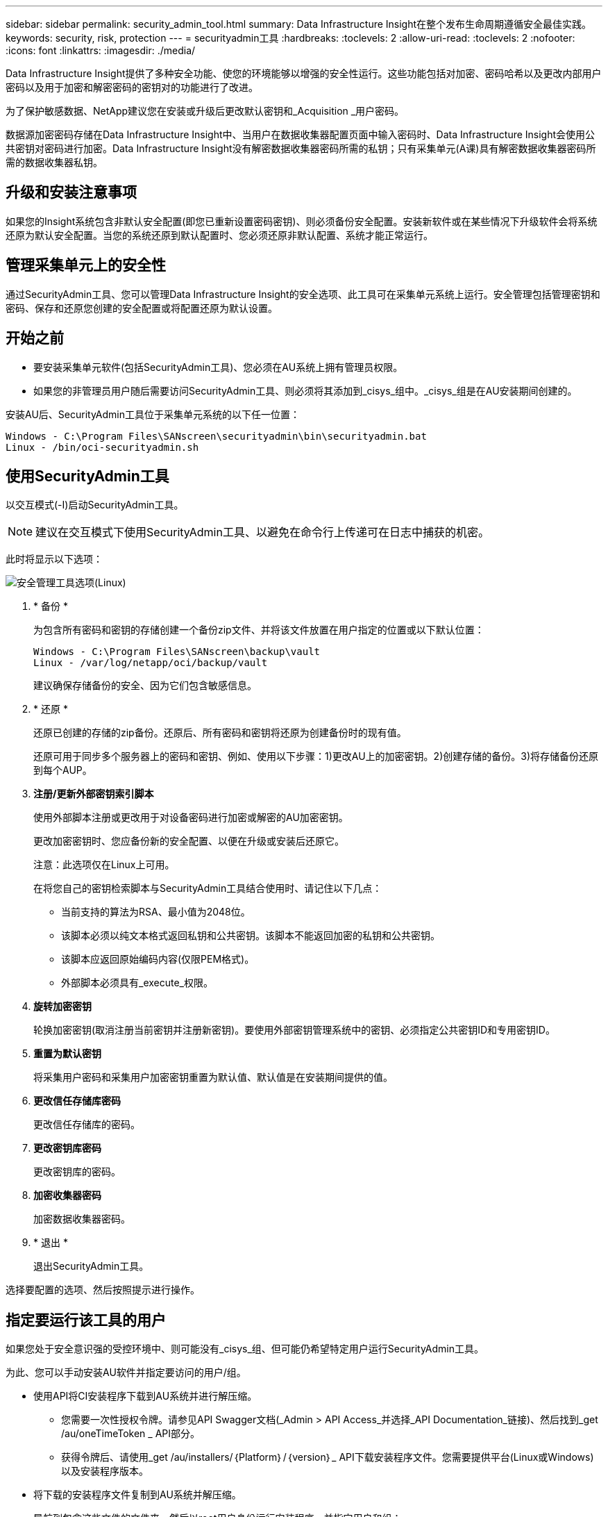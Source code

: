 ---
sidebar: sidebar 
permalink: security_admin_tool.html 
summary: Data Infrastructure Insight在整个发布生命周期遵循安全最佳实践。 
keywords: security, risk, protection 
---
= securityadmin工具
:hardbreaks:
:toclevels: 2
:allow-uri-read: 
:toclevels: 2
:nofooter: 
:icons: font
:linkattrs: 
:imagesdir: ./media/


[role="lead"]
Data Infrastructure Insight提供了多种安全功能、使您的环境能够以增强的安全性运行。这些功能包括对加密、密码哈希以及更改内部用户密码以及用于加密和解密密码的密钥对的功能进行了改进。

为了保护敏感数据、NetApp建议您在安装或升级后更改默认密钥和_Acquisition _用户密码。

数据源加密密码存储在Data Infrastructure Insight中、当用户在数据收集器配置页面中输入密码时、Data Infrastructure Insight会使用公共密钥对密码进行加密。Data Infrastructure Insight没有解密数据收集器密码所需的私钥；只有采集单元(A课)具有解密数据收集器密码所需的数据收集器私钥。



== 升级和安装注意事项

如果您的Insight系统包含非默认安全配置(即您已重新设置密码密钥)、则必须备份安全配置。安装新软件或在某些情况下升级软件会将系统还原为默认安全配置。当您的系统还原到默认配置时、您必须还原非默认配置、系统才能正常运行。



== 管理采集单元上的安全性

通过SecurityAdmin工具、您可以管理Data Infrastructure Insight的安全选项、此工具可在采集单元系统上运行。安全管理包括管理密钥和密码、保存和还原您创建的安全配置或将配置还原为默认设置。



== 开始之前

* 要安装采集单元软件(包括SecurityAdmin工具)、您必须在AU系统上拥有管理员权限。
* 如果您的非管理员用户随后需要访问SecurityAdmin工具、则必须将其添加到_cisys_组中。_cisys_组是在AU安装期间创建的。


安装AU后、SecurityAdmin工具位于采集单元系统的以下任一位置：

....
Windows - C:\Program Files\SANscreen\securityadmin\bin\securityadmin.bat
Linux - /bin/oci-securityadmin.sh
....


== 使用SecurityAdmin工具

以交互模式(-I)启动SecurityAdmin工具。


NOTE: 建议在交互模式下使用SecurityAdmin工具、以避免在命令行上传递可在日志中捕获的机密。

此时将显示以下选项：

image:SecurityAdminMenuChoices.png["安全管理工具选项(Linux)"]

. * 备份 *
+
为包含所有密码和密钥的存储创建一个备份zip文件、并将该文件放置在用户指定的位置或以下默认位置：

+
....
Windows - C:\Program Files\SANscreen\backup\vault
Linux - /var/log/netapp/oci/backup/vault
....
+
建议确保存储备份的安全、因为它们包含敏感信息。

. * 还原 *
+
还原已创建的存储的zip备份。还原后、所有密码和密钥将还原为创建备份时的现有值。

+
还原可用于同步多个服务器上的密码和密钥、例如、使用以下步骤：1)更改AU上的加密密钥。2)创建存储的备份。3)将存储备份还原到每个AUP。

. *注册/更新外部密钥索引脚本*
+
使用外部脚本注册或更改用于对设备密码进行加密或解密的AU加密密钥。

+
更改加密密钥时、您应备份新的安全配置、以便在升级或安装后还原它。

+
注意：此选项仅在Linux上可用。

+
在将您自己的密钥检索脚本与SecurityAdmin工具结合使用时、请记住以下几点：

+
** 当前支持的算法为RSA、最小值为2048位。
** 该脚本必须以纯文本格式返回私钥和公共密钥。该脚本不能返回加密的私钥和公共密钥。
** 该脚本应返回原始编码内容(仅限PEM格式)。
** 外部脚本必须具有_execute_权限。


. *旋转加密密钥*
+
轮换加密密钥(取消注册当前密钥并注册新密钥)。要使用外部密钥管理系统中的密钥、必须指定公共密钥ID和专用密钥ID。



. *重置为默认密钥*
+
将采集用户密码和采集用户加密密钥重置为默认值、默认值是在安装期间提供的值。

. *更改信任存储库密码*
+
更改信任存储库的密码。

. *更改密钥库密码*
+
更改密钥库的密码。

. *加密收集器密码*
+
加密数据收集器密码。

. * 退出 *
+
退出SecurityAdmin工具。



选择要配置的选项、然后按照提示进行操作。



== 指定要运行该工具的用户

如果您处于安全意识强的受控环境中、则可能没有_cisys_组、但可能仍希望特定用户运行SecurityAdmin工具。

为此、您可以手动安装AU软件并指定要访问的用户/组。

* 使用API将CI安装程序下载到AU系统并进行解压缩。
+
** 您需要一次性授权令牌。请参见API Swagger文档(_Admin > API Access_并选择_API Documentation_链接)、然后找到_get /au/oneTimeToken _ API部分。
** 获得令牌后、请使用_get /au/installers/｛Platform｝/｛version｝_ API下载安装程序文件。您需要提供平台(Linux或Windows)以及安装程序版本。


* 将下载的安装程序文件复制到AU系统并解压缩。
* 导航到包含这些文件的文件夹、然后以root用户身份运行安装程序、并指定用户和组：
+
 ./cloudinsights-install.sh <User> <Group>


如果指定的用户和/或组不存在、则会创建这些用户和/或组。用户将有权访问SecurityAdmin工具。



== 正在更新或删除代理

SecurityAdmin工具可用于设置或删除采集单元的代理信息、方法是运行具有--pr_参数的工具：

[listing]
----
[root@ci-eng-linau bin]# ./securityadmin -pr
usage: securityadmin -pr -ap <arg> | -h | -rp | -upr <arg>

The purpose of this tool is to enable reconfiguration of security aspects
of the Acquisition Unit such as encryption keys, and proxy configuration,
etc. For more information about this tool, please check the Data Infrastructure Insights
Documentation.

-ap,--add-proxy <arg>       add a proxy server.  Arguments: ip=ip
                             port=port user=user password=password
                             domain=domain
                             (Note: Always use double quote(") or single
                             quote(') around user and password to escape
                             any special characters, e.g., <, >, ~, `, ^,
                             !
                             For example: user="test" password="t'!<@1"
                             Note: domain is required if the proxy auth
                             scheme is NTLM.)
-h,--help
-rp,--remove-proxy          remove proxy server
-upr,--update-proxy <arg>   update a proxy.  Arguments: ip=ip port=port
                             user=user password=password domain=domain
                             (Note: Always use double quote(") or single
                             quote(') around user and password to escape
                             any special characters, e.g., <, >, ~, `, ^,
                             !
                             For example: user="test" password="t'!<@1"
                             Note: domain is required if the proxy auth
                             scheme is NTLM.)
----
例如、要删除代理、请运行以下命令：

 [root@ci-eng-linau bin]# ./securityadmin -pr -rp
运行命令后、必须重新启动采集单元。

要更新代理、请使用命令

 ./securityadmin -pr -upr <arg>


== 外部密钥已在进行中

如果您提供了UNIX shell脚本、则采集单元可以执行该脚本、以便从密钥管理系统中检索*专用密钥*和*公共密钥*。

要检索密钥、Data Infrastructure Insight将执行该脚本、并传递以下两个参数：_key id_和_key type_。_Key id_可用于标识密钥管理系统中的密钥。_Key type_"公共"或"私有"。如果密钥类型为"public"、则脚本必须返回公共密钥。如果密钥类型为"prival"、则必须返回专用密钥。

要将密钥发送回采集单元、脚本必须将密钥打印到标准输出。该脚本必须打印_only标准输出的关键字；不能在标准输出中打印任何其他文本。将请求的密钥打印到标准输出后、脚本必须退出并显示退出代码0；任何其他返回代码均视为错误。

必须使用SecurityAdmin工具向采集单元注册该脚本、该工具将与采集单元一起执行该脚本。该脚本必须对root用户和"cisys"用户具有_read_和_execute_权限。如果在注册后修改了shell脚本、则必须将修改后的shell脚本重新注册到采集单元中。

|===


| 输入参数：密钥ID | 用于在客户密钥管理系统中标识密钥的密钥标识符。 


| 输入参数：密钥类型 | 公共或私有。 


| 输出 | 必须将请求的密钥打印到标准输出中。目前支持2048位RSA密钥。密钥必须采用以下格式进行编码和打印-

私钥格式- PEM，DER编码PKCS8 PrivateKeyInfo RFC 5958

公共密钥格式- PEM，DER编码的X.509 Subject PublicKeyInfo RFC 5280 


| 退出代码 | 退出代码为零表示成功。所有其他退出值均视为失败。 


| 脚本权限 | 脚本必须对root用户和"cisys"用户具有读取和执行权限。 


| 日志 | 记录脚本执行。日志位于-

/var/log/NetApp/ldinsessations//s界 管理员securityadmin.log

/var/log/NetApp/云云 景点/acQ/acq.log 
|===


== 加密要在API中使用的密码

选项8允许您对密码进行加密、然后可以通过API将密码传递给数据收集器。

以交互模式启动SecurityAdmin工具，然后选择选项8：_加密 密码_。

 securityadmin.sh -i
系统将提示您输入要加密的密码。请注意、您键入的字符不会显示在屏幕上。  出现提示时、重新输入密码。

或者、如果您要在脚本中使用命令、请在命令行上使用_s术admin.sh_和"-enc"参数、传递未加密的密码：

 securityadmin -enc mypassword
image:SecurityAdmin_Encrypt_Key_API_CLI_Example.png["CLI示例"]

加密密码将显示在屏幕上。复制整个字符串、包括任何前导或尾随符号。

image:SecurityAdmin_Encrypt_Key_1.png["交互模式加密口令，宽度=640"]

要将加密密码发送到数据收集器、您可以使用数据收集API。此API的Swagger可在*Admin > API Access*中找到，然后单击"API Documentation"(API文档)链接。选择"数据收集"API类型。  在_data_cCollection。data_Collector标题下、为本示例选择__/Collector /datsources_ POST API。

image:SecurityAdmin_Encrypt_Key_Swagger_API.png["用于数据收集的API"]

如果将_prePed_选项设置为_True_、则通过API命令传递的任何密码都将被视为*已加密*；API不会重新加密此密码。构建API时、只需将先前加密的密码粘贴到相应位置即可。

image:SecurityAdmin_Encrypt_Key_API_Example.png["API示例、宽度=600"]
